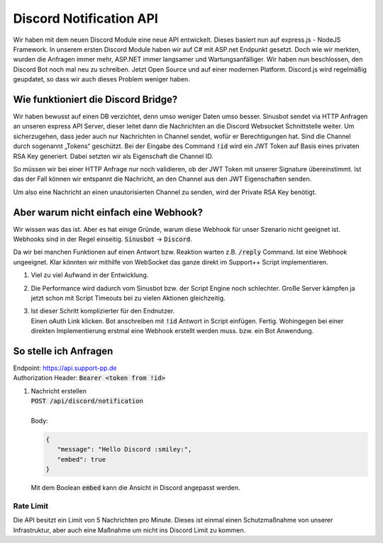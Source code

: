 Discord Notification API
========================
.. image:: /_static/images/developer/discord-notify-api/header.jpeg

Wir haben mit dem neuen Discord Module eine neue API entwickelt. Dieses basiert nun auf express.js - NodeJS Framework. In unserem ersten Discord Module haben wir auf C# mit ASP.net Endpunkt gesetzt.
Doch wie wir merkten, wurden die Anfragen immer mehr, ASP.NET immer langsamer und Wartungsanfälliger. Wir haben nun beschlossen, den Discord Bot noch mal neu zu schreiben.
Jetzt Open Source und auf einer modernen Platform. Discord.js wird regelmäßig geupdatet, so dass wir auch dieses Problem weniger haben.

Wie funktioniert die Discord Bridge?
------------------------------------
Wir haben bewusst auf einen DB verzichtet, denn umso weniger Daten umso besser.
Sinusbot sendet via HTTP Anfragen an unseren express API Server, dieser leitet dann die Nachrichten an die Discord Websocket Schnittstelle weiter.
Um sicherzugehen, dass jeder auch nur Nachrichten in Channel sendet, wofür er Berechtigungen hat. Sind die Channel durch sogenannt „Tokens“ geschützt.
Bei der Eingabe des Command :code:`!id` wird ein JWT Token auf Basis eines privaten RSA Key generiert. Dabei setzten wir als Eigenschaft die Channel ID.

So müssen wir bei einer HTTP Anfrage nur noch validieren, ob der JWT Token mit unserer Signature übereinstimmt.
Ist das der Fall können wir entspannt die Nachricht, an den Channel aus den JWT Eigenschaften senden.

Um also eine Nachricht an einen unautorisierten Channel zu senden, wird der Private RSA Key benötigt.

Aber warum nicht einfach eine Webhook?
--------------------------------------
Wir wissen was das ist. Aber es hat einige Gründe, warum diese Webhook für unser Szenario nicht geeignet ist. Webhooks sind in der Regel einseitig. :code:`Sinusbot` -> :code:`Discord`.

Da wir bei manchen Funktionen auf einen Antwort bzw. Reaktion warten z.B. :code:`/reply` Command.
Ist eine Webhook ungeeignet. Klar könnten wir mithilfe von WebSocket das ganze direkt im Support++ Script implementieren.

1. Viel zu viel Aufwand in der Entwicklung.
2. Die Performance wird dadurch vom Sinusbot bzw. der Script Engine noch schlechter. Große Server kämpfen ja jetzt schon mit Script Timeouts bei zu vielen Aktionen gleichzeitig.
3. | Ist dieser Schritt komplizierter für den Endnutzer.
   | Einen oAuth Link klicken. Bot anschreiben mit :code:`!id` Antwort in Script einfügen. Fertig. Wohingegen bei einer direkten Implementierung erstmal eine Webhook erstellt werden muss. bzw. ein Bot Anwendung.

So stelle ich Anfragen
----------------------
| Endpoint: https://api.support-pp.de
| Authorization Header: :code:`Bearer <token from !id>`

1. | Nachricht erstellen
   | :code:`POST /api/discord/notification`
   |
   | Body:

   .. code:: javascript

      {
         "message": "Hello Discord :smiley:",
         "embed": true
      }

   | Mit dem Boolean :code:`embed` kann die Ansicht in Discord angepasst werden.

   .. image:: /_static/images/developer/discord-notify-api/embed-true.png
   .. image:: /_static/images/developer/discord-notify-api/embed-false.png

Rate Limit
^^^^^^^^^^
Die API besitzt ein Limit von 5 Nachrichten pro Minute. Dieses ist einmal einen Schutzmaßnahme von unserer Infrastruktur, aber auch eine Maßnahme um nicht ins Discord Limit zu kommen.